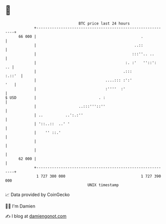 * 👋

#+begin_example
                                    BTC price last 24 hours                    
                +------------------------------------------------------------+ 
         66 000 |                                               .            | 
                |                                            ..::            | 
                |                                           :::''.. ..       | 
                |                                        :. :'   ''::':   .. | 
                |                                       .:::          :.::'  | 
                |                               ....::: :':'             '   | 
                |                               :''''  :'                    | 
   $ USD        |                            . :                             | 
                |                   ..:::'''::''                             | 
                | ..          ..':.:''                                       | 
                | '::..::  ..' '                                             | 
                |    '' ::.'                                                 | 
                |                                                            | 
                |                                                            | 
         62 000 |                                                            | 
                +------------------------------------------------------------+ 
                 1 727 300 000                                  1 727 390 000  
                                        UNIX timestamp                         
#+end_example
📈 Data provided by CoinGecko

🧑‍💻 I'm Damien

✍️ I blog at [[https://www.damiengonot.com][damiengonot.com]]

